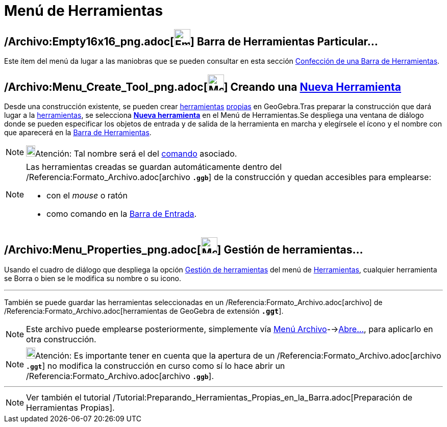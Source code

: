 = Menú de Herramientas
:page-en: Tools_Menu
ifdef::env-github[:imagesdir: /es/modules/ROOT/assets/images]

== /Archivo:Empty16x16_png.adoc[image:Empty16x16.png[Empty16x16.png,width=32,height=32]] Barra de Herramientas Particular…

Este ítem del menú da lugar a las maniobras que se pueden consultar en esta sección
xref:/Barra_de_Herramientas.adoc[Confección de una Barra de Herramientas].

== /Archivo:Menu_Create_Tool_png.adoc[image:Menu_Create_Tool.png[Menu Create Tool.png,width=32,height=32]] Creando una xref:/Nueva_herramienta.adoc[Nueva Herramienta]

Desde una construcción existente, se pueden crear xref:/Herramientas.adoc[herramientas] xref:/Propias.adoc[propias] en
GeoGebra.Tras preparar la construcción que dará lugar a la xref:/Herramientas.adoc[herramientas], se selecciona
xref:/Nueva_herramienta.adoc[*Nueva herramienta*] en el [.mw-selflink .selflink]#Menú de Herramientas#.Se despliega una
ventana de diálogo donde se pueden especificar los objetos de entrada y de salida de la herramienta en marcha y
elegírsele el ícono y el nombre con que aparecerá en la xref:/Barra_de_Herramientas.adoc[Barra de Herramientas].

[NOTE]
====

image:18px-Bulbgraph.png[Bulbgraph.png,width=18,height=22]Atención: Tal nombre será el del xref:/Comandos.adoc[comando]
asociado.

====

[NOTE]
====

Las herramientas creadas se guardan automáticamente dentro del /Referencia:Formato_Archivo.adoc[archivo *`++.ggb++`*] de
la construcción y quedan accesibles para emplearse:

* con el _mouse_ o ratón
* como comando en la xref:/Barra_de_Entrada.adoc[Barra de Entrada].

====

== /Archivo:Menu_Properties_png.adoc[image:Menu_Properties.png[Menu Properties.png,width=32,height=32]] Gestión de herramientas…

Usando el cuadro de diálogo que despliega la opción xref:/Gestión_de_herramientas.adoc[Gestión de herramientas] del
[.mw-selflink .selflink]#menú# de xref:/Herramientas.adoc[Herramientas], cualquier herramienta se Borra o bien se le
modifica su nombre o su icono.

'''''

También se puede guardar las herramientas seleccionadas en un /Referencia:Formato_Archivo.adoc[archivo] de
/Referencia:Formato_Archivo.adoc[herramientas de GeoGebra de extensión *`++.ggt++`*].

[NOTE]
====

Este archivo puede emplearse posteriormente, simplemente vía xref:/Menú_Archivo.adoc[Menú
Archivo]-->xref:/Menú_Archivo.adoc[Abre...], para aplicarlo en otra construcción.

====

[NOTE]
====

image:18px-Bulbgraph.png[Bulbgraph.png,width=18,height=22]Atención: Es importante tener en cuenta que la apertura de un
/Referencia:Formato_Archivo.adoc[archivo *`++.ggt++`*] no modifica la construcción en curso como sí lo hace abrir un
/Referencia:Formato_Archivo.adoc[archivo *`++.ggb++`*].

====

'''''

[NOTE]
====

Ver también el tutorial /Tutorial:Preparando_Herramientas_Propias_en_la_Barra.adoc[Preparación de Herramientas Propias].

====
